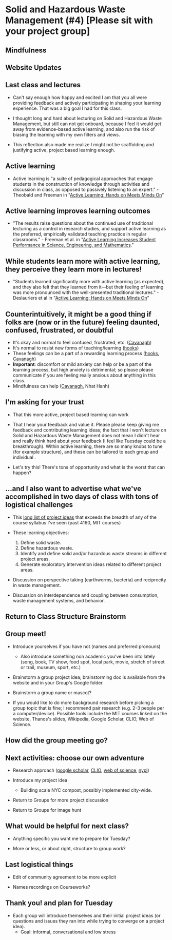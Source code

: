 * Solid and Hazardous Waste Management (#4) [Please sit with your project group]

** Mindfulness

** Website Updates

** Last class and lectures

- Can't say enough how happy and excited I am that you all were
  providing feedback and actively participating in shaping your
  learning experience. That was a big goal I had for this class.

- I thought long and hard about lecturing on Solid and Hazardous Waste
  Management, but still can not get onboard, because I feel it would
  get away from evidence-based active learning, and also run the risk
  of biasing the learning with my own filters and views.

- This reflection also made me realize I might not be scaffolding and
  justifying active, project based learning enough.

** Active learning
- Active learning is "a suite of pedagogical approaches that engage
  students in the construction of knowledge through activities and
  discussion in class, as opposed to passively listening to an
  expert." - Theobald and Freeman in "[[file:../papers/active-learning_hands-on-meets-minds-on.pdf][Active Learning: Hands on Meets
  Minds On]]"

** Active learning improves learning outcomes
- "The results raise questions about the continued use of traditional
  lecturing as a control in research studies, and support active
  learning as the preferred, empirically validated teaching practice
  in regular classrooms." - Freeman et al. in "[[file:../papers/freeman-et-al-2014-active-learning-increases-student-performance-in-science-engineering-and-mathematics.pdf][Active Learning
  Increases Student Performance in Science, Engineering, and Mathematics]]."

** While students learn more with active learning, they perceive they learn more in lectures!
- "Students learned significantly more with active learning (as
  expected), and they also felt that they learned from it—but their
  feeling of learning was more pronounced with the well-presented
  traditional lectures." - Deslauriers et al in  "[[file:../papers/active-learning_hands-on-meets-minds-on.pdf][Active Learning: Hands on Meets
  Minds On]]"

** Counterintuitively, it might be a good thing if folks are (now or in the future) feeling daunted, confused, frustrated, or doubtful
- It's okay and normal to feel confused, frustrated, etc. ([[https://drive.google.com/file/d/1aR_8sMzea4yCcF-v8OgYCoAfXvtrFzd_/view?usp=sharing][Cavanagh]])
- It's normal to resist new forms of teaching/learning ([[https://drive.google.com/file/d/15krpTtVov1yJicgP_5S_DpE81Le_xOde/view?usp=drive_link][hooks]])
- These feelings can be a part of a rewarding learning process
  ([[https://drive.google.com/file/d/15krpTtVov1yJicgP_5S_DpE81Le_xOde/view?usp=drive_link][hooks]], [[https://drive.google.com/file/d/1aR_8sMzea4yCcF-v8OgYCoAfXvtrFzd_/view?usp=sharing][Cavanagh]])
- *Important*: discomfort or mild anxiety can help or be a part of the
  learning process, but high anxiety is detrimental; so please please
  communicate if you are feeling really anxious about anything in this
  class.
- Mindfulness can help ([[https://drive.google.com/file/d/1aR_8sMzea4yCcF-v8OgYCoAfXvtrFzd_/view?usp=sharing][Cavanagh]], Nhat Hanh)

** I'm asking for your trust
- That this more active, project based learning can work

- That I hear your feedback and value it. Please please keep giving me
  feedback and contributing learning ideas; the fact that I won't
  lecture on Solid and Hazardous Waste Management does not mean I
  didn't hear and really think hard about your feedback (I feel like
  Tuesday could be a breakthrough). Within active learning, there are
  so many knobs to tune (for example structure), and these can be
  tailored to each group and individual .

- Let's try this! There's tons of opportunity and what is the worst
  that can happen?

** ...and I also want to advertise what we've accomplished in two days of class with tons of logistical challenges

- This [[https://docs.google.com/document/d/1ALFitImhK-TqYWsySX7dYzzpQC3g8D6gY5iYPwqKRlE/edit][long list of project ideas]] that exceeds the breadth of any of
  the course syllabus I've seen (past 4160, MIT courses)

- These learning objectives:
  1. Define solid waste.
  2. Define hazardous waste.
  3. Identify and define solid and/or hazardous waste streams in
     different project areas.
  4. Generate exploratory intervention ideas related to different
     project areas.

- Discussion on perspective taking (earthworms, bacteria)
  and reciprocity in waste management.

- Discussion on interdependence and coupling between consumption,
  waste management systems, and behavior.

** Return to Class Structure Brainstorm

** Group meet!
- Introduce yourselves if you have not (names and preferred pronouns)
  - Also introduce something non academic you've been into lately
    (song, book, TV show, food spot, local park, movie, stretch of
    street or trail, museum, sport, etc.)

- Brainstorm a group project idea; brainstorming doc is available from
  the website and in your Group's Google folder.

- Brainstorm a group name or mascot?

- If you would like to do more background research before picking a
  group topic that is fine; I recommend pair research (e.g. 2-3 people
  per a computer/device). Possible tools include the MIT courses
  linked on the website, Thanos's slides, Wikipedia, Google Scholar,
  CLIO, Web of Science.

** How did the group meeting go?


** Next activities: choose our own adventure
- Research approach ([[https://scholar.google.com/][google scholar]], [[https://clio.columbia.edu/][CLIO]], [[https://www-webofscience-com.ezproxy.cul.columbia.edu/wos/woscc/basic-search][web of science]], [[https://www.nypl.org/][nypl]])

- Introduce my project idea
  - Building scale NYC compost, possibly implemented city-wide.

- Return to Groups for more project discussion

- Return to Groups for image hunt

** What would be helpful for next class?

- Anything specific you want me to prepare for Tuesday?

- More or less, or about right, structure to group work?

** Last logistical things

- Edit of community agreement to be more explicit

- Names recordings on Courseworks?

** Thank you! and plan for Tuesday

- Each group will introduce themselves and their initial project ideas
  (or questions and issues they ran into while trying to converge on a
  project idea).
  - Goal: informal, conversational and low stress

